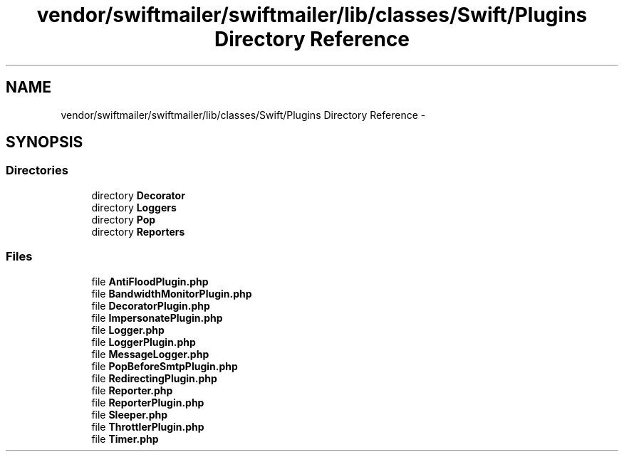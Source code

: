 .TH "vendor/swiftmailer/swiftmailer/lib/classes/Swift/Plugins Directory Reference" 3 "Tue Apr 14 2015" "Version 1.0" "VirtualSCADA" \" -*- nroff -*-
.ad l
.nh
.SH NAME
vendor/swiftmailer/swiftmailer/lib/classes/Swift/Plugins Directory Reference \- 
.SH SYNOPSIS
.br
.PP
.SS "Directories"

.in +1c
.ti -1c
.RI "directory \fBDecorator\fP"
.br
.ti -1c
.RI "directory \fBLoggers\fP"
.br
.ti -1c
.RI "directory \fBPop\fP"
.br
.ti -1c
.RI "directory \fBReporters\fP"
.br
.in -1c
.SS "Files"

.in +1c
.ti -1c
.RI "file \fBAntiFloodPlugin\&.php\fP"
.br
.ti -1c
.RI "file \fBBandwidthMonitorPlugin\&.php\fP"
.br
.ti -1c
.RI "file \fBDecoratorPlugin\&.php\fP"
.br
.ti -1c
.RI "file \fBImpersonatePlugin\&.php\fP"
.br
.ti -1c
.RI "file \fBLogger\&.php\fP"
.br
.ti -1c
.RI "file \fBLoggerPlugin\&.php\fP"
.br
.ti -1c
.RI "file \fBMessageLogger\&.php\fP"
.br
.ti -1c
.RI "file \fBPopBeforeSmtpPlugin\&.php\fP"
.br
.ti -1c
.RI "file \fBRedirectingPlugin\&.php\fP"
.br
.ti -1c
.RI "file \fBReporter\&.php\fP"
.br
.ti -1c
.RI "file \fBReporterPlugin\&.php\fP"
.br
.ti -1c
.RI "file \fBSleeper\&.php\fP"
.br
.ti -1c
.RI "file \fBThrottlerPlugin\&.php\fP"
.br
.ti -1c
.RI "file \fBTimer\&.php\fP"
.br
.in -1c
